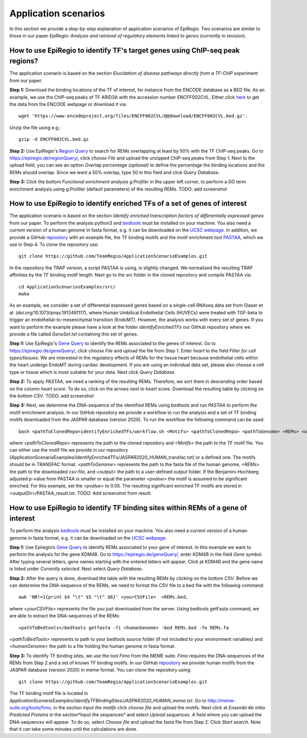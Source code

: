 Application scenarios
---------
In this section we provide a step-by-step explanation of application scenarios of EpiRegio. Two scenarios are similar to those in our paper *EpiRegio: Analysis and retrieval of regulatory elements linked to genes* (currently in revision). 


How to use EpiRegio to identify TF's target genes using ChIP-seq peak regions?
================
The application scenario is based on the section *Elucidation of disease pathways directly from a TF-ChIP experiment* from our paper. 


**Step 1:** Download the binding locations of the TF of interest, for instance from the ENCODE database as a BED file. As an example, we use the ChIP-seq peaks of TF ARID3A with the accession number ENCFF002CVL. Either click `here <https://www.encodeproject.org/files/ENCFF002CVL/>`_ to get the data from the ENCODE webpage or download it via::

  wget 'https://www.encodeproject.org/files/ENCFF002CVL/@@download/ENCFF002CVL.bed.gz'.
  

Unzip the file using e.g.::
 
    gzip -d ENCFF002CVL.bed.gz 

**Step 2:** Use EpiRegio's  `Region Query <https://epiregiodb.readthedocs.io/en/latest/UseCases.html#region-query>`_ to search for REMs overlapping at least by 50% with the TF ChIP-seq peaks. Go to https://epiregio.de/regionQuery/, click *choose File* and upload the unzipped ChIP-seq peaks from Step 1. Next to the upload field, you can see an option *Overlap percentage (optional)* to define the percentage the binding locations and the REMs should overlap. Since we want a 50% overlap, type 50 in this field and click *Query Database*. 

.. image:: ./images/AS_RegionQuery1.png
  :width: 400
  :alt: Region Query
 

**Step 3:** Click the bottom *Functional enrichment analysis g:Profiler* in the upper left corner, to perform a GO term enrichment analysis using g:Profiler (default parameters) of the resulting REMs.  
TODO: add screenshot


How to use EpiRegio to identify enriched TFs of a set of genes of interest
=================
The application scenario is based on the section *Identify enriched transcription factors of differentially expressed genes* from our paper. To perform the analysis python3 and  `bedtools <https://bedtools.readthedocs.io/en/latest/content/installation.html>`_ must be installed on your machine. You also need a current version of a human genome in fasta format, e.g. it can be downloaded on the  `UCSC webpage <https://hgdownload.soe.ucsc.edu/downloads.html#human>`_. In addition, we provide a GitHub  `repository <https://github.com/TeamRegio/ApplicationScenarioExamples/>`_ with an example file, the TF binding motifs and the motif enrichment tool `PASTAA <http://trap.molgen.mpg.de/PASTAA/>`_, which we use in Step 4. To clone the repository use:: 

	git clone https://github.com/TeamRegio/ApplicationScenarioExamples.git

In the repository the TRAP version,  a script PASTAA is using, is slightly changed. We normalized the resulting TRAP affinities by the TF binding motif length.
Next go to the src folder in the cloned repository and compile PASTAA via::

	cd ApplicationScenariosExamples/src/
	make

As an example, we consider a set of differential expressed genes based on a single-cell RNAseq
data set from Glaser et al. (doi.org/10.1073/pnas.1913481117), where Human Umbilical Endothelial Cells (HUVECs) were treated with TGF-beta to trigger an endothelial-to-mesenchymal transition (EndoMT). However, the analysis works with every set of genes. If you want to perform the example please have a look at the folder *identifyEnrichedTFs* our GitHub repository where we provide a file called *GeneSet.txt* containing this set of genes.

**Step 1:** Use EpiRegio's `Gene Query <https://epiregiodb.readthedocs.io/en/latest/UseCases.html#query-guide>`_ to identify the REMs associated to the genes of interest. Go to https://epiregio.de/geneQuery/, click *choose File* and upload the file from Step 1. Enter *heart* to the field *Filter for cell types/tissues*. We are interested in the regulatory effects of REMs for the tissue heart because endothelial cells within the heart undergo EndoMT during cardiac development. If you are using an individual data set, please also choose a cell type or tissue which is most suitable for your data. Next click *Query Database*.

.. image:: ./images/AS_GeneQuery1.png
  :width: 400
  :alt: Gene Query 1

**Step 2:**   To apply *PASTAA*, we need a ranking of the resulting REMs. Therefore, we sort them in descending order based on the column *heart score*. To do so, click on the arrows next to *heart score*. Download the resulting table by clicking on the bottom *CSV*. TODO: add screenshot

**Step 3:** Next, we determine the DNA-sequence of the identified REMs using *bedtools* and run *PASTAA* to perform the motif enrichment analysis. In our GitHub repository we provide a workflow to run the analysis and a set of TF binding motifs downloaded from the JASPAR database (version 2020). To run the workflow the following command can be used:: 

  bash <pathToClonedRepo>identifyEnrichedTFs/workflow.sh <Motifs> <pathToClonedRepo> <pathToGenome> <REMs> <outputDir> <pvalue>,

where *<pathToClonedRepo>* represents the path to the cloned repository and *<Motifs>* the path to the TF motif file. You can either use the motif file we provide in our repository (ApplicationScenarioExamples/identifyEnrichedTFs/JASPAR2020_HUMAN_transfac.txt) or a defined one. The motifs should be in TRANSFAC format. *<pathToGenome>* represents the path to the fasta file of the human genome, *<REMs>* the path to the downloaded csv-file, and *<output>* the path to a user-defined output folder. If the Benjamini-Hochberg adjusted p-value from PASTAA is smaller or equal the parameter *<pvalue>* the motif is assumed to be significant enriched. For this example, set the *<pvalue>* to 0.05. The resulting significant enriched TF motifs are stored in <outputDir>/PASTAA_result.txt.  TODO: Add screenshot from result.


How to use EpiRegio to identify TF binding sites within REMs of a gene of interest
=================

To perform the analysis `bedtools <https://bedtools.readthedocs.io/en/latest/content/installation.html>`_ must be installed on your machine. You also need a current version of a human genome in fasta format, e.g. it can be downloaded on the  `UCSC webpage <https://hgdownload.soe.ucsc.edu/downloads.html#human>`_. 

**Step 1:** Use Epiregio’s `Gene Query <https://epiregiodb.readthedocs.io/en/latest/UseCases.html#query-guide>`_ to identify REMs associated to your gene of interest. In this example we want to perform the analysis for the gene KDM4B.  Go to https://epiregio.de/geneQuery/, enter KDM4B in the field *Gene symbol*. After typing several letters, gene names starting with the entered letters will appear. Click at KDM4B and the gene name is listed under *Currently selected*. Next select *Query Database*.

.. image:: ./images/AS_GeneQuery3.png
  :width: 400
  :alt: Gene Query 3

**Step 2:** After the query is done, download the table with the resulting REMs by clicking on the bottom *CSV*. Before we can determine the DNA-sequence of the REMs, we need to format the CSV file to a bed file with the following command::

	awk 'NR!=1{print $4 "\t" $5 "\t" $6}' <yourCSVFile>  >REMs.bed,
	
where *<yourCSVFile>* represents the file you just downloaded from the server. Using bedtools getFasta command, we are able to extract the DNA-sequences of the REMs::

	<pathToBedtools>/bedtools getfasta -fi <humanGenome> -bed REMs.bed -fo REMs.fa
	
*<pathToBedTools>* represents to path to your bedtools source folder (if not included to your environment variables) and *<humanGenome>* the path to a file holding the human genome in fasta format.

**Step 3:** To identify TF binding sites, we use the tool *Fimo* from the MEME suite. *Fimo* requires the DNA-sequences of the REMs from Step 2 and a set of known TF binding motifs. In our GitHub  `repository <https://github.com/TeamRegio/ApplicationScenarioExamples/>`_  we provide human motifs from the JASPAR database (version 2020) in meme format.  You can clone the repository using:: 

	git clone https://github.com/TeamRegio/ApplicationScenarioExamples.git

The TF binding motif file is located in *ApplicationScenarioExamples/identifyTFBindingSites/JASPAR2020_HUMAN_meme.txt*.
Go to http://meme-suite.org/tools/fimo, in the section *Input the motifs* click *choose file* and upload the motifs. Next click at *Ensembl Ab initio Predicted Proteins* in the section*Input the sequences* and select *Upload sequences*.  A field where you can upload the DNA-sequences will appear. To do so, select *Choose file* and upload the fasta file from Step 2. Click *Start search*. Note that it can take some minutes until the calculations are done.

